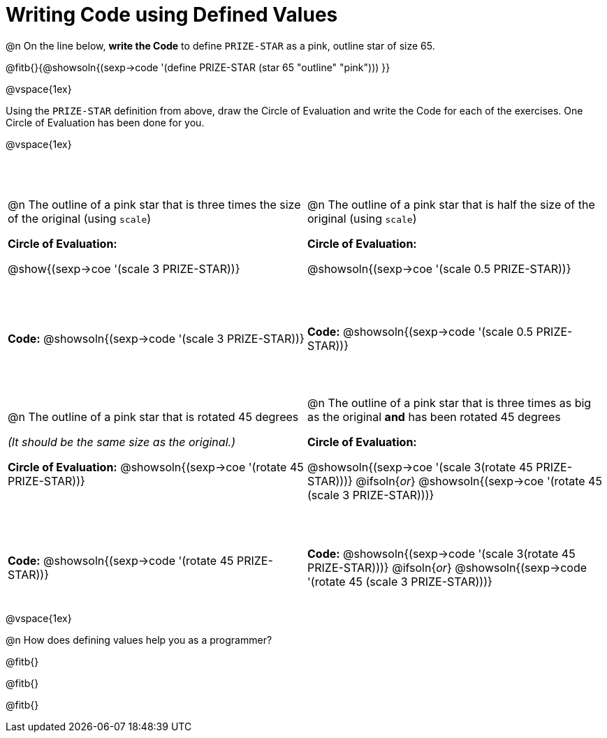 = Writing Code using Defined Values

++++
<style>
#content div.circleevalsexp {width: auto !important; }
#content tr:nth-child(odd) {height: 2.25in;}
#content tr:nth-child(even) {height: 0.75in;}
#content tr:nth-child(3) {height: 2.5in;}
#content tr:nth-child(4) {height: 1in;}

td .autonum:after {content: ") "; }
</style>
++++
@n On the line below, *write the Code* to define `PRIZE-STAR` as a pink, outline star of size 65.

@fitb{}{@showsoln{(sexp->code '(define PRIZE-STAR (star 65 "outline" "pink"))) }}

@vspace{1ex}

Using the `PRIZE-STAR` definition from above, draw the Circle of Evaluation and write the Code for each of the exercises. One Circle of Evaluation has been done for you.

@vspace{1ex}


[cols="<1a,<1a", stripes="none"]
|===
|
--
@n The outline of a pink star that is three times the size of the original (using `scale`)
--
*Circle of Evaluation:*

[.center]
@show{(sexp->coe '(scale 3 PRIZE-STAR))}
|
--
@n The outline of a pink star that is half the size of the original (using `scale`)
--
*Circle of Evaluation:*

[.center]
@showsoln{(sexp->coe '(scale 0.5 PRIZE-STAR))}

| *Code:* @showsoln{(sexp->code '(scale 3 PRIZE-STAR))}
| *Code:* @showsoln{(sexp->code '(scale 0.5 PRIZE-STAR))}


|
--
@n  The outline of a pink star that is rotated 45 degrees

_(It should be the same size as the original.)_
--
*Circle of Evaluation:*
@showsoln{(sexp->coe '(rotate 45 PRIZE-STAR))}
|
--
@n The outline of a pink star that is three times as big as the original *and* has been rotated 45 degrees
--
*Circle of Evaluation:*

@showsoln{(sexp->coe '(scale 3(rotate 45 PRIZE-STAR)))}
@ifsoln{_or_}
@showsoln{(sexp->coe '(rotate 45 (scale 3 PRIZE-STAR)))}

| *Code:* @showsoln{(sexp->code '(rotate 45 PRIZE-STAR))}
| *Code:* @showsoln{(sexp->code '(scale 3(rotate 45 PRIZE-STAR)))}
@ifsoln{_or_}
@showsoln{(sexp->code '(rotate 45 (scale 3 PRIZE-STAR)))}
|===

@vspace{1ex}

@n How does defining values help you as a programmer?

@fitb{}

@fitb{}

@fitb{}

